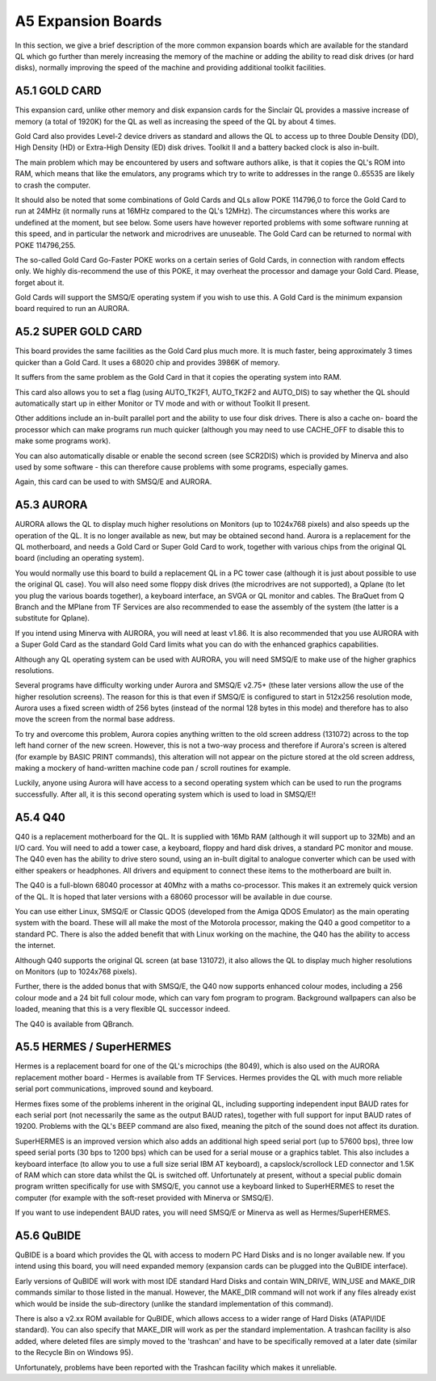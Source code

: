 A5 Expansion Boards
===================

In this section, we give a brief description of the more common
expansion boards which are available for the standard QL which go
further than merely increasing the memory of the machine or adding the
ability to read disk drives (or hard disks), normally improving the
speed of the machine and providing additional toolkit facilities.

A5.1 GOLD CARD
--------------

This expansion card, unlike other memory and disk expansion cards for
the Sinclair QL provides a massive increase of memory (a total of 1920K)
for the QL as well as increasing the speed of the QL by about 4 times.

Gold Card also provides Level-2 device drivers as standard and allows
the QL to access up to three Double Density (DD), High Density (HD) or
Extra-High Density (ED) disk drives. Toolkit II and a battery backed
clock is also in-built.

The main problem which may be encountered by users and software authors
alike, is that it copies the QL's ROM into RAM, which means that like
the emulators, any programs which try to write to addresses in the range
0..65535 are likely to crash the computer.

It should also be noted that some combinations of Gold Cards and QLs
allow POKE 114796,0 to force the Gold Card to run at 24MHz (it normally
runs at 16MHz compared to the QL's 12MHz). The circumstances where this
works are undefined at the moment, but see below. Some users have
however reported problems with some software running at this speed, and
in particular the network and microdrives are unuseable. The Gold Card
can be returned to normal with POKE 114796,255.

The so-called Gold Card Go-Faster POKE works on a certain series of Gold
Cards, in connection with random effects only. We highly dis-recommend
the use of this POKE, it may overheat the processor and damage your Gold
Card. Please, forget about it.

Gold Cards will support the SMSQ/E operating system if you wish to use
this. A Gold Card is the minimum expansion board required to run an
AURORA.

A5.2 SUPER GOLD CARD
--------------------

This board provides the same facilities as the Gold Card plus much more.
It is much faster, being approximately 3 times quicker than a Gold Card.
It uses a 68020 chip and provides 3986K of memory.

It suffers from the same problem as the Gold Card in that it copies the
operating system into RAM.

This card also allows you to set a flag (using AUTO\_TK2F1, AUTO\_TK2F2
and AUTO\_DIS) to say whether the QL should automatically start up in
either Monitor or TV mode and with or without Toolkit II present.

Other additions include an in-built parallel port and the ability to use
four disk drives. There is also a cache on- board the processor which
can make programs run much quicker (although you may need to use
CACHE\_OFF to disable this to make some programs work).

You can also automatically disable or enable the second screen (see
SCR2DIS) which is provided by Minerva and also used by some software -
this can therefore cause problems with some programs, especially games.

Again, this card can be used to with SMSQ/E and AURORA.

A5.3 AURORA
-----------

AURORA allows the QL to display much higher resolutions on Monitors (up
to 1024x768 pixels) and also speeds up the operation of the QL. It is no
longer available as new, but may be obtained second hand. Aurora is a
replacement for the QL motherboard, and needs a Gold Card or Super Gold
Card to work, together with various chips from the original QL board
(including an operating system).

You would normally use this board to build a replacement QL in a PC
tower case (although it is just about possible to use the original QL
case). You will also need some floppy disk drives (the microdrives are
not supported), a Qplane (to let you plug the various boards together),
a keyboard interface, an SVGA or QL monitor and cables. The BraQuet from
Q Branch and the MPlane from TF Services are also recommended to ease
the assembly of the system (the latter is a substitute for Qplane).

If you intend using Minerva with AURORA, you will need at least v1.86.
It is also recommended that you use AURORA with a Super Gold Card as the
standard Gold Card limits what you can do with the enhanced graphics
capabilities.

Although any QL operating system can be used with AURORA, you will need
SMSQ/E to make use of the higher graphics resolutions.

Several programs have difficulty working under Aurora and SMSQ/E v2.75+
(these later versions allow the use of the higher resolution screens).
The reason for this is that even if SMSQ/E is configured to start in
512x256 resolution mode, Aurora uses a fixed screen width of 256 bytes
(instead of the normal 128 bytes in this mode) and therefore has to also
move the screen from the normal base address.

To try and overcome this problem, Aurora copies anything written to the
old screen address (131072) across to the top left hand corner of the
new screen. However, this is not a two-way process and therefore if
Aurora's screen is altered (for example by BASIC PRINT commands), this
alteration will not appear on the picture stored at the old screen
address, making a mockery of hand-written machine code pan / scroll
routines for example.

Luckily, anyone using Aurora will have access to a second operating
system which can be used to run the programs successfully. After all, it
is this second operating system which is used to load in SMSQ/E!!

A5.4 Q40
--------

Q40 is a replacement motherboard for the QL. It is supplied with 16Mb
RAM (although it will support up to 32Mb) and an I/O card. You will need
to add a tower case, a keyboard, floppy and hard disk drives, a standard
PC monitor and mouse. The Q40 even has the ability to drive stero sound,
using an in-built digital to analogue converter which can be used with
either speakers or headphones. All drivers and equipment to connect
these items to the motherboard are built in.

The Q40 is a full-blown 68040 processor at 40Mhz with a maths
co-processor. This makes it an extremely quick version of the QL. It is
hoped that later versions with a 68060 processor will be available in
due course.

You can use either Linux, SMSQ/E or Classic QDOS (developed from the
Amiga QDOS Emulator) as the main operating system with the board. These
will all make the most of the Motorola processor, making the Q40 a good
competitor to a standard PC. There is also the added benefit that with
Linux working on the machine, the Q40 has the ability to access the
internet.

Although Q40 supports the original QL screen (at base 131072), it also
allows the QL to display much higher resolutions on Monitors (up to
1024x768 pixels).

Further, there is the added bonus that with SMSQ/E, the Q40 now supports
enhanced colour modes, including a 256 colour mode and a 24 bit full
colour mode, which can vary fom program to program. Background
wallpapers can also be loaded, meaning that this is a very flexible QL
successor indeed.

The Q40 is available from QBranch.

A5.5 HERMES / SuperHERMES
-------------------------

Hermes is a replacement board for one of the QL's microchips (the 8049),
which is also used on the AURORA replacement mother board - Hermes is
available from TF Services. Hermes provides the QL with much more
reliable serial port communications, improved sound and keyboard.

Hermes fixes some of the problems inherent in the original QL, including
supporting independent input BAUD rates for each serial port (not
necessarily the same as the output BAUD rates), together with full
support for input BAUD rates of 19200. Problems with the QL's BEEP
command are also fixed, meaning the pitch of the sound does not affect
its duration.

SuperHERMES is an improved version which also adds an additional high
speed serial port (up to 57600 bps), three low speed serial ports (30
bps to 1200 bps) which can be used for a serial mouse or a graphics
tablet. This also includes a keyboard interface (to allow you to use a
full size serial IBM AT keyboard), a capslock/scrollock LED connector
and 1.5K of RAM which can store data whilst the QL is switched off.
Unfortunately at present, without a special public domain program
written specifically for use with SMSQ/E, you cannot use a keyboard
linked to SuperHERMES to reset the computer (for example with the
soft-reset provided with Minerva or SMSQ/E).

If you want to use independent BAUD rates, you will need SMSQ/E or
Minerva as well as Hermes/SuperHERMES.

A5.6 QuBIDE
-----------

QuBIDE is a board which provides the QL with access to modern PC Hard
Disks and is no longer available new. If you intend using this board,
you will need expanded memory (expansion cards can be plugged into the
QuBIDE interface).

Early versions of QuBIDE will work with most IDE standard Hard Disks and
contain WIN\_DRIVE, WIN\_USE and MAKE\_DIR commands similar to those
listed in the manual. However, the MAKE\_DIR command will not work if
any files already exist which would be inside the sub-directory (unlike
the standard implementation of this command).

There is also a v2.xx ROM available for QuBIDE, which allows access to a
wider range of Hard Disks (ATAPI/IDE standard). You can also specify
that MAKE\_DIR will work as per the standard implementation. A trashcan
facility is also added, where deleted files are simply moved to the
'trashcan' and have to be specifically removed at a later date (similar
to the Recycle Bin on Windows 95).

Unfortunately, problems have been reported with the Trashcan facility
which makes it unreliable.



